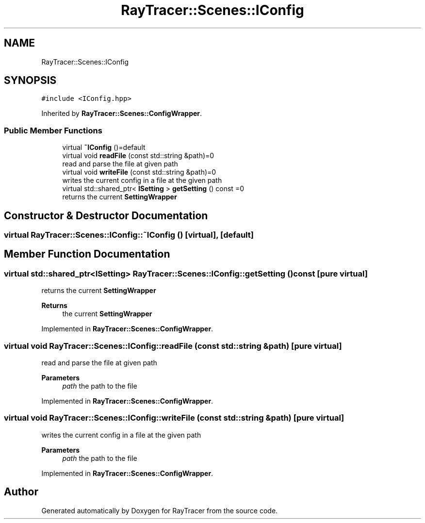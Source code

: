 .TH "RayTracer::Scenes::IConfig" 1 "Sun May 14 2023" "RayTracer" \" -*- nroff -*-
.ad l
.nh
.SH NAME
RayTracer::Scenes::IConfig
.SH SYNOPSIS
.br
.PP
.PP
\fC#include <IConfig\&.hpp>\fP
.PP
Inherited by \fBRayTracer::Scenes::ConfigWrapper\fP\&.
.SS "Public Member Functions"

.in +1c
.ti -1c
.RI "virtual \fB~IConfig\fP ()=default"
.br
.ti -1c
.RI "virtual void \fBreadFile\fP (const std::string &path)=0"
.br
.RI "read and parse the file at given path "
.ti -1c
.RI "virtual void \fBwriteFile\fP (const std::string &path)=0"
.br
.RI "writes the current config in a file at the given path "
.ti -1c
.RI "virtual std::shared_ptr< \fBISetting\fP > \fBgetSetting\fP () const =0"
.br
.RI "returns the current \fBSettingWrapper\fP "
.in -1c
.SH "Constructor & Destructor Documentation"
.PP 
.SS "virtual RayTracer::Scenes::IConfig::~IConfig ()\fC [virtual]\fP, \fC [default]\fP"

.SH "Member Function Documentation"
.PP 
.SS "virtual std::shared_ptr<\fBISetting\fP> RayTracer::Scenes::IConfig::getSetting () const\fC [pure virtual]\fP"

.PP
returns the current \fBSettingWrapper\fP 
.PP
\fBReturns\fP
.RS 4
the current \fBSettingWrapper\fP 
.RE
.PP

.PP
Implemented in \fBRayTracer::Scenes::ConfigWrapper\fP\&.
.SS "virtual void RayTracer::Scenes::IConfig::readFile (const std::string & path)\fC [pure virtual]\fP"

.PP
read and parse the file at given path 
.PP
\fBParameters\fP
.RS 4
\fIpath\fP the path to the file 
.RE
.PP

.PP
Implemented in \fBRayTracer::Scenes::ConfigWrapper\fP\&.
.SS "virtual void RayTracer::Scenes::IConfig::writeFile (const std::string & path)\fC [pure virtual]\fP"

.PP
writes the current config in a file at the given path 
.PP
\fBParameters\fP
.RS 4
\fIpath\fP the path to the file 
.RE
.PP

.PP
Implemented in \fBRayTracer::Scenes::ConfigWrapper\fP\&.

.SH "Author"
.PP 
Generated automatically by Doxygen for RayTracer from the source code\&.
